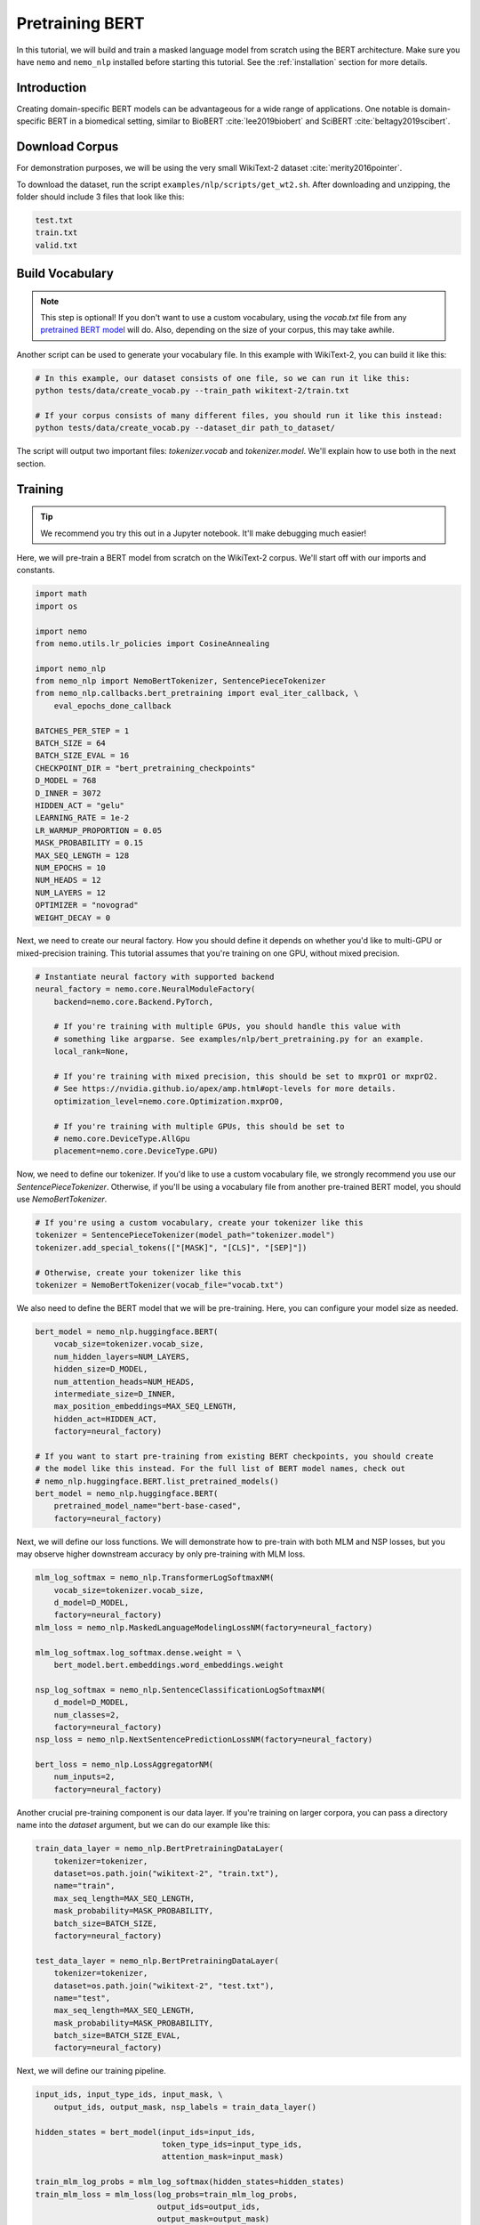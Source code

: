 Pretraining BERT
================

In this tutorial, we will build and train a masked language model from scratch using the BERT architecture. Make sure you have ``nemo`` and ``nemo_nlp`` installed before starting this tutorial. See the :ref:`installation` section for more details.

Introduction
------------

Creating domain-specific BERT models can be advantageous for a wide range of applications. One notable is domain-specific BERT in a biomedical setting, similar to BioBERT :cite:`lee2019biobert` and SciBERT :cite:`beltagy2019scibert`.


Download Corpus
---------------

For demonstration purposes, we will be using the very small WikiText-2 dataset :cite:`merity2016pointer`.

To download the dataset, run the script ``examples/nlp/scripts/get_wt2.sh``. After downloading and unzipping, the folder should include 3 files that look like this:

.. code-block:: bash

    test.txt
    train.txt
    valid.txt

Build Vocabulary
----------------

.. note::
    This step is optional! If you don't want to use a custom vocabulary, using the `vocab.txt` file from any `pretrained BERT model`_ will do. Also, depending on the size of your corpus, this may take awhile.

.. _pretrained BERT model: https://github.com/google-research/bert#pre-trained-models

Another script can be used to generate your vocabulary file. In this example with WikiText-2, you can build it like this:

.. code-block:: bash

    # In this example, our dataset consists of one file, so we can run it like this:
    python tests/data/create_vocab.py --train_path wikitext-2/train.txt

    # If your corpus consists of many different files, you should run it like this instead:
    python tests/data/create_vocab.py --dataset_dir path_to_dataset/

The script will output two important files: `tokenizer.vocab` and `tokenizer.model`. We'll explain how to use both in the next section.


Training
--------

.. tip::

    We recommend you try this out in a Jupyter notebook. It'll make debugging much easier!

Here, we will pre-train a BERT model from scratch on the WikiText-2 corpus. We'll start off with our imports and constants.

.. code-block:: python

    import math
    import os

    import nemo
    from nemo.utils.lr_policies import CosineAnnealing

    import nemo_nlp
    from nemo_nlp import NemoBertTokenizer, SentencePieceTokenizer
    from nemo_nlp.callbacks.bert_pretraining import eval_iter_callback, \
        eval_epochs_done_callback

    BATCHES_PER_STEP = 1
    BATCH_SIZE = 64
    BATCH_SIZE_EVAL = 16
    CHECKPOINT_DIR = "bert_pretraining_checkpoints"
    D_MODEL = 768
    D_INNER = 3072
    HIDDEN_ACT = "gelu"
    LEARNING_RATE = 1e-2
    LR_WARMUP_PROPORTION = 0.05
    MASK_PROBABILITY = 0.15
    MAX_SEQ_LENGTH = 128
    NUM_EPOCHS = 10
    NUM_HEADS = 12
    NUM_LAYERS = 12
    OPTIMIZER = "novograd"
    WEIGHT_DECAY = 0

Next, we need to create our neural factory. How you should define it depends on whether you'd like to multi-GPU or mixed-precision training. This tutorial assumes that you're training on one GPU, without mixed precision.

.. code-block:: python

    # Instantiate neural factory with supported backend
    neural_factory = nemo.core.NeuralModuleFactory(
        backend=nemo.core.Backend.PyTorch,

        # If you're training with multiple GPUs, you should handle this value with
        # something like argparse. See examples/nlp/bert_pretraining.py for an example.
        local_rank=None,

        # If you're training with mixed precision, this should be set to mxprO1 or mxprO2.
        # See https://nvidia.github.io/apex/amp.html#opt-levels for more details.
        optimization_level=nemo.core.Optimization.mxprO0,

        # If you're training with multiple GPUs, this should be set to
        # nemo.core.DeviceType.AllGpu
        placement=nemo.core.DeviceType.GPU)

Now, we need to define our tokenizer. If you'd like to use a custom vocabulary file, we strongly recommend you use our `SentencePieceTokenizer`. Otherwise, if you'll be using a vocabulary file from another pre-trained BERT model, you should use `NemoBertTokenizer`.

.. code-block:: python

    # If you're using a custom vocabulary, create your tokenizer like this
    tokenizer = SentencePieceTokenizer(model_path="tokenizer.model")
    tokenizer.add_special_tokens(["[MASK]", "[CLS]", "[SEP]"])

    # Otherwise, create your tokenizer like this
    tokenizer = NemoBertTokenizer(vocab_file="vocab.txt")

We also need to define the BERT model that we will be pre-training. Here, you can configure your model size as needed.

.. code-block:: python

    bert_model = nemo_nlp.huggingface.BERT(
        vocab_size=tokenizer.vocab_size,
        num_hidden_layers=NUM_LAYERS,
        hidden_size=D_MODEL,
        num_attention_heads=NUM_HEADS,
        intermediate_size=D_INNER,
        max_position_embeddings=MAX_SEQ_LENGTH,
        hidden_act=HIDDEN_ACT,
        factory=neural_factory)

    # If you want to start pre-training from existing BERT checkpoints, you should create
    # the model like this instead. For the full list of BERT model names, check out
    # nemo_nlp.huggingface.BERT.list_pretrained_models()
    bert_model = nemo_nlp.huggingface.BERT(
        pretrained_model_name="bert-base-cased",
        factory=neural_factory)

Next, we will define our loss functions. We will demonstrate how to pre-train with both MLM and NSP losses, but you may observe higher downstream accuracy by only pre-training with MLM loss.

.. code-block:: python

    mlm_log_softmax = nemo_nlp.TransformerLogSoftmaxNM(
        vocab_size=tokenizer.vocab_size,
        d_model=D_MODEL,
        factory=neural_factory)
    mlm_loss = nemo_nlp.MaskedLanguageModelingLossNM(factory=neural_factory)

    mlm_log_softmax.log_softmax.dense.weight = \
        bert_model.bert.embeddings.word_embeddings.weight

    nsp_log_softmax = nemo_nlp.SentenceClassificationLogSoftmaxNM(
        d_model=D_MODEL,
        num_classes=2,
        factory=neural_factory)
    nsp_loss = nemo_nlp.NextSentencePredictionLossNM(factory=neural_factory)

    bert_loss = nemo_nlp.LossAggregatorNM(
        num_inputs=2,
        factory=neural_factory)

Another crucial pre-training component is our data layer. If you're training on larger corpora, you can pass a directory name into the `dataset` argument, but we can do our example like this:

.. code-block:: python

    train_data_layer = nemo_nlp.BertPretrainingDataLayer(
        tokenizer=tokenizer,
        dataset=os.path.join("wikitext-2", "train.txt"),
        name="train",
        max_seq_length=MAX_SEQ_LENGTH,
        mask_probability=MASK_PROBABILITY,
        batch_size=BATCH_SIZE,
        factory=neural_factory)

    test_data_layer = nemo_nlp.BertPretrainingDataLayer(
        tokenizer=tokenizer,
        dataset=os.path.join("wikitext-2", "test.txt"),
        name="test",
        max_seq_length=MAX_SEQ_LENGTH,
        mask_probability=MASK_PROBABILITY,
        batch_size=BATCH_SIZE_EVAL,
        factory=neural_factory)

Next, we will define our training pipeline.

.. code-block:: python

    input_ids, input_type_ids, input_mask, \
        output_ids, output_mask, nsp_labels = train_data_layer()

    hidden_states = bert_model(input_ids=input_ids,
                               token_type_ids=input_type_ids,
                               attention_mask=input_mask)

    train_mlm_log_probs = mlm_log_softmax(hidden_states=hidden_states)
    train_mlm_loss = mlm_loss(log_probs=train_mlm_log_probs,
                              output_ids=output_ids,
                              output_mask=output_mask)

    train_nsp_log_probs = nsp_log_softmax(hidden_states=hidden_states)
    train_nsp_loss = nsp_loss(log_probs=train_nsp_log_probs, labels=nsp_labels)
    train_loss = bert_loss(loss_1=train_mlm_loss, loss_2=train_nsp_loss)

And testing pipeline.

.. code-block:: python

    input_ids_, input_type_ids_, input_mask_, \
        output_ids_, output_mask_, nsp_labels_ = test_data_layer()

    hidden_states_ = bert_model(input_ids=input_ids_,
                                token_type_ids=input_type_ids_,
                                attention_mask=input_mask_)

    test_mlm_log_probs = mlm_log_softmax(hidden_states=hidden_states_)
    test_mlm_loss = mlm_loss(log_probs=test_mlm_log_probs,
                             output_ids=output_ids_,
                             output_mask=output_mask_)

    test_nsp_log_probs = nsp_log_softmax(hidden_states=hidden_states_)
    test_nsp_loss = nsp_loss(log_probs=test_nsp_log_probs, labels=nsp_labels_)

Now, we will define our callbacks. NeMo provides a variety of callbacks for you to use; in this tutorial, we will make use of `SimpleLossLoggerCallback`, which prints loss values during training, `CheckpointCallback`, which saves model checkpoints at set intervals, and `EvaluatorCallback`, which evaluates test loss at set intervals.

.. tip::

    Tensorboard_ is a great debugging tool. It's not a requirement for this tutorial, but if you'd like to use it, you should install tensorboardX_ and run the following command during pre-training:

    .. code-block:: bash

        tensorboard --logdir bert_pretraining_tb

.. _Tensorboard: https://www.tensorflow.org/tensorboard
.. _tensorboardX: https://github.com/lanpa/tensorboardX

.. code-block:: python

    try:
        import tensorboardX
        tb_writer = tensorboardX.SummaryWriter("bert_pretraining_tb")
    except ModuleNotFoundError:
        tb_writer = None
        print("Tensorboard is not available")

    callback_loss = nemo.core.SimpleLossLoggerCallback(
        tensors=[train_loss],
        print_func=lambda x: print("Loss: {:.3f}".format(x[0].item())),
        get_tb_values=lambda x: [["loss", x[0]]],
        tb_writer=tb_writer)

    callback_ckpt = nemo.core.CheckpointCallback(
        folder=CHECKPOINT_DIR,
        step_freq=25000)

    train_data_size = len(train_data_layer)

    # If you're training on multiple GPUs, this should be
    # train_data_size / (batch_size * batches_per_step * num_gpus)
    steps_per_epoch = int(train_data_size / (BATCHES_PER_STEP * BATCH_SIZE))

    callback_test = nemo.core.EvaluatorCallback(
        eval_tensors=[test_mlm_loss, test_nsp_loss],
        user_iter_callback=eval_iter_callback,
        user_epochs_done_callback=eval_epochs_done_callback,
        eval_step=steps_per_epoch,
        tb_writer=tb_writer)

We also recommend you export your model's parameters to a config file. This makes it easier to load your BERT model into NeMo later, as explained in our NER tutorial.

.. code-block:: python

    if not os.path.exists(CHECKPOINT_DIR):
        os.makedirs(CHECKPOINT_DIR)

    config_path = os.path.join(CHECKPOINT_DIR, "config.json")
    if not os.path.exists(config_path):
        bert_model.config.to_json_file(config_path)

Finally, you should define your optimizer, and start training!

.. code-block:: python

    lr_policy = CosineAnnealing(NUM_EPOCHS * steps_per_epoch,
                                warmup_ratio=LR_WARMUP_PROPORTION)
    neural_factory.train(tensors_to_optimize=[train_loss],
                    lr_policy=lr_policy,
                    callbacks=[callback_loss, callback_ckpt, callback_test],
                    batches_per_step=BATCHES_PER_STEP,
                    optimizer=OPTIMIZER,
                    optimization_params={
                        "batch_size": BATCH_SIZE,
                        "num_epochs": NUM_EPOCHS,
                        "lr": LEARNING_RATE,
                        "weight_decay": WEIGHT_DECAY,
                        "betas": (0.95, 0.98),
                        "grad_norm_clip": None
                    })

References
----------

.. bibliography:: Bertbib.bib
    :style: plain
